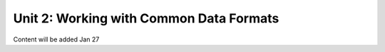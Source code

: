 Unit 2: Working with Common Data Formats
========================================

Content will be added Jan 27
